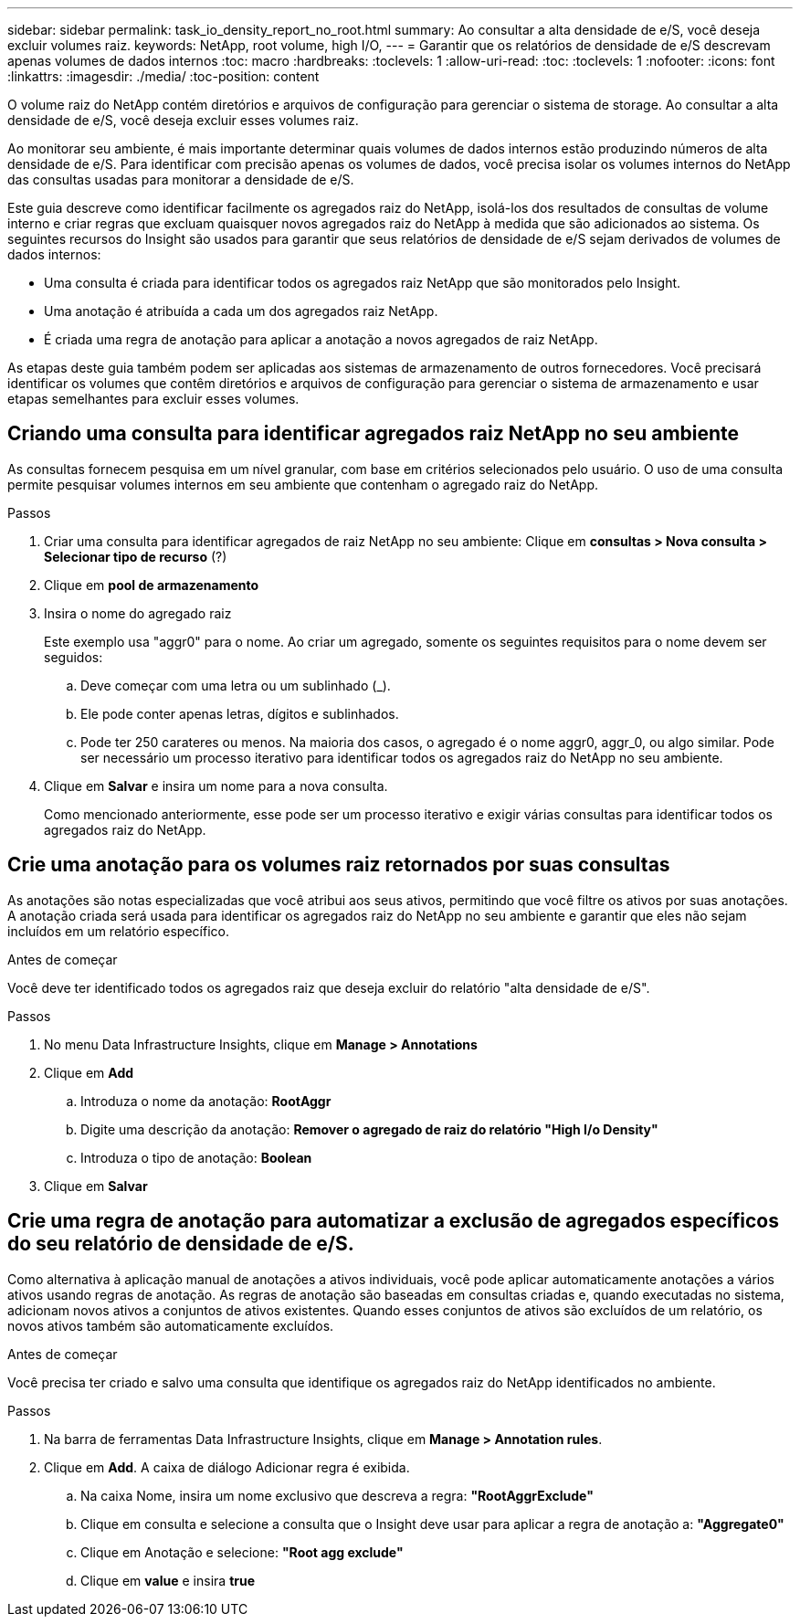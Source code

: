 ---
sidebar: sidebar 
permalink: task_io_density_report_no_root.html 
summary: Ao consultar a alta densidade de e/S, você deseja excluir volumes raiz. 
keywords: NetApp, root volume, high I/O, 
---
= Garantir que os relatórios de densidade de e/S descrevam apenas volumes de dados internos
:toc: macro
:hardbreaks:
:toclevels: 1
:allow-uri-read: 
:toc: 
:toclevels: 1
:nofooter: 
:icons: font
:linkattrs: 
:imagesdir: ./media/
:toc-position: content


[role="lead"]
O volume raiz do NetApp contém diretórios e arquivos de configuração para gerenciar o sistema de storage. Ao consultar a alta densidade de e/S, você deseja excluir esses volumes raiz.

Ao monitorar seu ambiente, é mais importante determinar quais volumes de dados internos estão produzindo números de alta densidade de e/S. Para identificar com precisão apenas os volumes de dados, você precisa isolar os volumes internos do NetApp das consultas usadas para monitorar a densidade de e/S.

Este guia descreve como identificar facilmente os agregados raiz do NetApp, isolá-los dos resultados de consultas de volume interno e criar regras que excluam quaisquer novos agregados raiz do NetApp à medida que são adicionados ao sistema. Os seguintes recursos do Insight são usados para garantir que seus relatórios de densidade de e/S sejam derivados de volumes de dados internos:

* Uma consulta é criada para identificar todos os agregados raiz NetApp que são monitorados pelo Insight.
* Uma anotação é atribuída a cada um dos agregados raiz NetApp.
* É criada uma regra de anotação para aplicar a anotação a novos agregados de raiz NetApp.


As etapas deste guia também podem ser aplicadas aos sistemas de armazenamento de outros fornecedores. Você precisará identificar os volumes que contêm diretórios e arquivos de configuração para gerenciar o sistema de armazenamento e usar etapas semelhantes para excluir esses volumes.



== Criando uma consulta para identificar agregados raiz NetApp no seu ambiente

As consultas fornecem pesquisa em um nível granular, com base em critérios selecionados pelo usuário. O uso de uma consulta permite pesquisar volumes internos em seu ambiente que contenham o agregado raiz do NetApp.

.Passos
. Criar uma consulta para identificar agregados de raiz NetApp no seu ambiente: Clique em *consultas > Nova consulta > Selecionar tipo de recurso* (?)
. Clique em *pool de armazenamento*
. Insira o nome do agregado raiz
+
Este exemplo usa "aggr0" para o nome. Ao criar um agregado, somente os seguintes requisitos para o nome devem ser seguidos:

+
.. Deve começar com uma letra ou um sublinhado (_).
.. Ele pode conter apenas letras, dígitos e sublinhados.
.. Pode ter 250 carateres ou menos. Na maioria dos casos, o agregado é o nome aggr0, aggr_0, ou algo similar. Pode ser necessário um processo iterativo para identificar todos os agregados raiz do NetApp no seu ambiente.


. Clique em *Salvar* e insira um nome para a nova consulta.
+
Como mencionado anteriormente, esse pode ser um processo iterativo e exigir várias consultas para identificar todos os agregados raiz do NetApp.





== Crie uma anotação para os volumes raiz retornados por suas consultas

As anotações são notas especializadas que você atribui aos seus ativos, permitindo que você filtre os ativos por suas anotações. A anotação criada será usada para identificar os agregados raiz do NetApp no seu ambiente e garantir que eles não sejam incluídos em um relatório específico.

.Antes de começar
Você deve ter identificado todos os agregados raiz que deseja excluir do relatório "alta densidade de e/S".

.Passos
. No menu Data Infrastructure Insights, clique em *Manage > Annotations*
. Clique em *Add*
+
.. Introduza o nome da anotação: *RootAggr*
.. Digite uma descrição da anotação: *Remover o agregado de raiz do relatório "High I/o Density"*
.. Introduza o tipo de anotação: *Boolean*


. Clique em *Salvar*




== Crie uma regra de anotação para automatizar a exclusão de agregados específicos do seu relatório de densidade de e/S.

Como alternativa à aplicação manual de anotações a ativos individuais, você pode aplicar automaticamente anotações a vários ativos usando regras de anotação. As regras de anotação são baseadas em consultas criadas e, quando executadas no sistema, adicionam novos ativos a conjuntos de ativos existentes. Quando esses conjuntos de ativos são excluídos de um relatório, os novos ativos também são automaticamente excluídos.

.Antes de começar
Você precisa ter criado e salvo uma consulta que identifique os agregados raiz do NetApp identificados no ambiente.

.Passos
. Na barra de ferramentas Data Infrastructure Insights, clique em *Manage > Annotation rules*.
. Clique em *Add*. A caixa de diálogo Adicionar regra é exibida.
+
.. Na caixa Nome, insira um nome exclusivo que descreva a regra: *"RootAggrExclude"*
.. Clique em consulta e selecione a consulta que o Insight deve usar para aplicar a regra de anotação a: *"Aggregate0"*
.. Clique em Anotação e selecione: *"Root agg exclude"*
.. Clique em *value* e insira *true*



